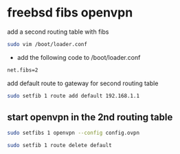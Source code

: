 #+STARTUP: content
#+OPTIONS: num:nil
#+OPTIONS: author:nil

* freebsd fibs openvpn

add a second routing table with fibs

#+BEGIN_SRC sh
sudo vim /boot/loader.conf
#+END_SRC

+ add the following code to /boot/loader.conf

#+BEGIN_SRC sh
net.fibs=2
#+END_SRC

add default route to gateway for second routing table

#+BEGIN_SRC sh
sudo setfib 1 route add default 192.168.1.1
#+END_SRC

** start openvpn in the 2nd routing table

#+BEGIN_SRC sh
sudo setfibs 1 openvpn --config config.ovpn
#+END_SRC

#+BEGIN_SRC sh
sudo setfib 1 route delete default 
#+END_SRC
